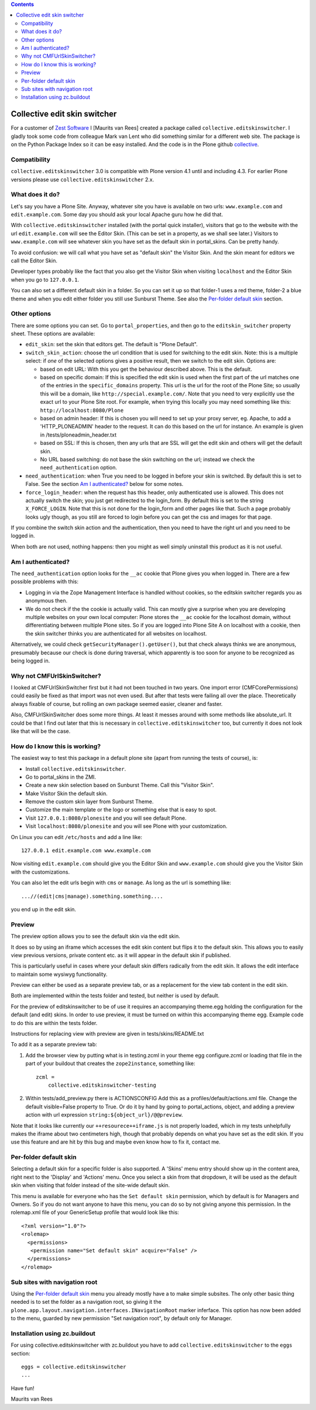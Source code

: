.. contents::

Collective edit skin switcher
=============================

For a customer of `Zest Software`_ I [Maurits van Rees] created a
package called ``collective.editskinswitcher``.  I gladly took some code
from colleague Mark van Lent who did something similar for a different
web site.  The package is on the Python Package Index so it can be easy
installed.  And the code is in the Plone github collective_.

.. _`Zest Software`: http://zestsoftware.nl
.. _collective: https://github.com/collective/collective.editskinswitcher


Compatibility
-------------

``collective.editskinswitcher`` 3.0 is compatible with Plone version
4.1 until and including 4.3.  For earlier Plone versions please use
``collective.editskinswitcher`` 2.x.


What does it do?
----------------

Let's say you have a Plone Site.  Anyway, whatever site you have is
available on two urls: ``www.example.com`` and ``edit.example.com``.
Some day you should ask your local Apache guru how he did that.

With ``collective.editskinswitcher`` installed (with the portal quick
installer), visitors that go to the website with the url
``edit.example.com`` will see the Editor Skin.  (This can be set in
a property, as we shall see later.)  Visitors to
``www.example.com`` will see whatever skin you have set as the
default skin in portal_skins.  Can be pretty handy.

To avoid confusion: we will call what you have set as "default skin"
the Visitor Skin.  And the skin meant for editors we call the Editor
Skin.

Developer types probably like the fact that you also get the Visitor
Skin when visiting ``localhost`` and the Editor Skin when you go to
``127.0.0.1``.

You can also set a different default skin in a
folder.  So you can set it up so that folder-1 uses a red theme,
folder-2 a blue theme and when you edit either folder you still use
Sunburst Theme.  See also the `Per-folder default skin`_ section.


Other options
-------------

There are some options you can set.  Go to ``portal_properties``, and
then go to the ``editskin_switcher`` property sheet.  These options
are available:

- ``edit_skin``: set the skin that editors get.  The default is "Plone
  Default".

- ``switch_skin_action``: choose the url condition that is used for
  switching to the edit skin.  Note: this is a multiple select: if
  *one* of the selected options gives a positive result, then we
  switch to the edit skin.  Options are:

  - based on edit URL: With this you get the behaviour described above.
    This is the default.

  - based on specific domain: If this is specified the edit skin is
    used when the first part of the url matches one of the entries in
    the ``specific_domains`` property.  This url is the url for the
    root of the Plone Site; so usually this will be a domain, like
    ``http://special.example.com/``.  Note that you need to very
    explicitly use the exact url to your Plone Site root.  For
    example, when trying this locally you may need something like
    this: ``http://localhost:8080/Plone``

  - based on admin header: If this is chosen you will need to set up your proxy
    server, eg. Apache, to add a 'HTTP_PLONEADMIN' header to the request. It can
    do this based on the url for instance. An example is given in
    /tests/ploneadmin_header.txt

  - based on SSL: If this is chosen, then any urls that are SSL
    will get the edit skin and others will get the default skin.

  - No URL based switching: do not base the skin switching on the url;
    instead we check the ``need_authentication`` option.

- ``need_authentication``: when True you need to be logged in before
  your skin is switched.  By default this is set to False.  See
  the section `Am I authenticated?`_ below for some notes.

- ``force_login_header``: when the request has this header, only
  authenticated use is allowed.  This does not actually switch the
  skin; you just get redirected to the login_form.  By default this is
  set to the string ``X_FORCE_LOGIN``.  Note that this is not done for
  the login_form and other pages like that.  Such a page probably
  looks ugly though, as you still are forced to login before you can
  get the css and images for that page.

If you combine the switch skin action and the authentication, then you
need to have the right url and you need to be logged in.

When both are not used, nothing happens: then you might as well simply
uninstall this product as it is not useful.


Am I authenticated?
-------------------

The ``need_authentication`` option looks for the ``__ac`` cookie that
Plone gives you when logged in.  There are a few possible problems
with this:

- Logging in via the Zope Management Interface is handled without
  cookies, so the editskin switcher regards you as anonymous then.

- We do not check if the the cookie is actually valid.  This can
  mostly give a surprise when you are developing multiple websites on
  your own local computer: Plone stores the ``__ac`` cookie for the
  localhost domain, without differentiating between multiple Plone
  sites.  So if you are logged into Plone Site A on localhost with a
  cookie, then the skin switcher thinks you are authenticated for all
  websites on localhost.

Alternatively, we could check ``getSecurityManager().getUser()``, but
that check always thinks we are anonymous, presumably because our
check is done during traversal, which apparently is too soon for
anyone to be recognized as being logged in.


Why not CMFUrlSkinSwitcher?
---------------------------

I looked at CMFUrlSkinSwitcher first but it had not been touched in
two years.  One import error (CMFCorePermissions) could easily be
fixed as that import was not even used.  But after that tests were
failing all over the place.  Theoretically always fixable of course,
but rolling an own package seemed easier, cleaner and faster.

Also, CMFUrlSkinSwitcher does some more things.  At least it messes
around with some methods like absolute_url.  It could be that I find
out later that this is necessary in ``collective.editskinswitcher`` too,
but currently it does not look like that will be the case.


How do I know this is working?
------------------------------

The easiest way to test this package in a default plone site (apart
from running the tests of course), is:

- Install ``collective.editskinswitcher``.

- Go to portal_skins in the ZMI.

- Create a new skin selection based on Sunburst Theme.  Call this
  "Visitor Skin".

- Make Visitor Skin the default skin.

- Remove the custom skin layer from Sunburst Theme.

- Customize the main template or the logo or something else that
  is easy to spot.

- Visit ``127.0.0.1:8080/plonesite`` and you will see default Plone.

- Visit ``localhost:8080/plonesite`` and you will see Plone with
  your customization.


On Linux you can edit ``/etc/hosts`` and add a line like::

  127.0.0.1 edit.example.com www.example.com

Now visiting ``edit.example.com`` should give you the Editor Skin
and ``www.example.com`` should give you the Visitor Skin with the
customizations.


You can also let the edit urls begin with ``cms`` or ``manage``.  As
long as the url is something like::

  ...//(edit|cms|manage).something.something....

you end up in the edit skin.


Preview
-------

The preview option allows you to see the default skin via the edit skin.

It does so by using an iframe which accesses the edit skin content but flips
it to the default skin. This allows you to easily view previous versions,
private content etc. as it will appear in the default skin if published.

This is particularly useful in cases where your default skin differs
radically from the edit skin. It allows the edit interface to maintain some
wysiwyg functionality.

Preview can either be used as a separate preview tab, or as a replacement
for the view tab content in the edit skin.

Both are implemented within the tests folder and tested, but neither is
used by default.

For the preview of editskinswitcher to be of use it requires an
accompanying theme.egg holding the configuration for the default (and
edit) skins.  In order to use preview, it must be turned on within
this accompanying theme egg. Example code to do this are within the
tests folder.

Instructions for replacing view with preview are given in
tests/skins/README.txt

To add it as a separate preview tab:

1. Add the browser view by putting what is in testing.zcml in your
   theme egg configure.zcml or loading that file in the part of your
   buildout that creates the ``zope2instance``, something like::

     zcml =
         collective.editskinswitcher-testing

2. Within tests/add_preview.py there is ACTIONSCONFIG
   Add this as a profiles/default/actions.xml file.
   Change the default visible=False property to True.  Or do it by
   hand by going to portal_actions, object, and adding a preview
   action with url expression ``string:${object_url}/@@preview``.

Note that it looks like currently our ``++resourece++iframe.js`` is
not properly loaded, which in my tests unhelpfully makes the iframe
about two centimeters high, though that probably depends on what you
have set as the edit skin.  If you use this feature and are hit by
this bug and maybe even know how to fix it, contact me.


Per-folder default skin
-----------------------

Selecting a default skin for a specific folder is also supported. A
'Skins' menu entry should show up in the content area, right next to
the 'Display' and 'Actions' menu. Once you select a skin from that
dropdown, it will be used as the default skin when visiting that
folder instead of the site-wide default skin.

This menu is available for everyone who has the ``Set default skin``
permission, which by default is for Managers and Owners.  So if you do
not want anyone to have this menu, you can do so by not giving anyone
this permission.  In the rolemap.xml file of your GenericSetup profile
that would look like this::

  <?xml version="1.0"?>
  <rolemap>
    <permissions>
     <permission name="Set default skin" acquire="False" />
    </permissions>
  </rolemap>


Sub sites with navigation root
------------------------------

Using the `Per-folder default skin`_ menu you already mostly have a to
make simple subsites.  The only other basic thing needed is to set the
folder as a navigation root, so giving it the
``plone.app.layout.navigation.interfaces.INavigationRoot`` marker
inferface.  This option has now been added to the menu, guarded by new
permission "Set navigation root", by default only for Manager.


Installation using zc.buildout
------------------------------

For using collective.editskinswitcher with zc.buildout you have to add
``collective.editskinswitcher`` to the ``eggs`` section::

   eggs = collective.editskinswitcher
   ...


Have fun!

Maurits van Rees
